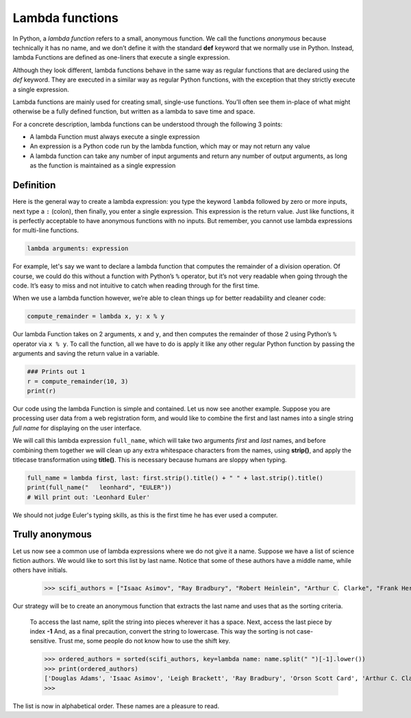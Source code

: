 ****************
Lambda functions
****************

In Python, a *lambda function* refers to a small, anonymous function. We call
the functions *anonymous* because technically it has no name, and we don’t define
it with the standard **def** keyword that we normally use in Python. Instead,
lambda Functions are defined as one-liners that execute a single expression.

Although they look different, lambda functions behave in the same way as regular
functions that are declared using the *def* keyword. They are executed in a
similar way as regular Python functions, with the exception that they strictly
execute a single expression.

Lambda functions are mainly used for creating small, single-use functions. You’ll
often see them in-place of what might otherwise be a fully defined function, but
written as a lambda to save time and space.

For a concrete description, lambda functions can be understood through the
following 3 points:

- A lambda Function must always execute a single expression
- An expression is a Python code run by the lambda function, which may or may
  not return any value
- A lambda function can take any number of input arguments and return any number
  of output arguments, as long as the function is maintained as a single
  expression


Definition
##########

Here is the general way to create a lambda expression: you type the keyword
``lambda`` followed by zero or more inputs, next type a ``:`` (colon), then
finally, you enter a single expression. This expression is the return value.
Just like functions, it is perfectly acceptable to have anonymous functions with
no inputs. But remember, you cannot use lambda expressions for multi-line
functions.

.. code-block:: python

    lambda arguments: expression

For example, let's say we want to declare a lambda function that computes the
remainder of a division operation. Of course, we could do this without a
function with Python’s ``%`` operator, but it’s not very readable when going
through the code. It’s easy to miss and not intuitive to catch when reading
through for the first time.

When we use a lambda function however, we’re able to clean things up for better
readability and cleaner code:

.. code-block:: python

    compute_remainder = lambda x, y: x % y

Our lambda Function takes on 2 arguments, ``x`` and ``y``, and then computes the
remainder of those 2 using Python’s ``%`` operator via ``x % y``. To call the
function, all we have to do is apply it like any other regular Python function
by passing the arguments and saving the return value in a variable.

.. code-block:: python

    ### Prints out 1
    r = compute_remainder(10, 3)
    print(r)

Our code using the lambda Function is simple and contained. Let us now see
another example. Suppose you are processing user data from a web registration
form, and would like to combine the first and last names into a single string
*full name* for displaying on the user interface.

We will call this lambda expression ``full_name``, which will take two arguments
*first* and *last* names, and before combining them together we will clean up
any extra whitespace characters from the names, using **strip()**, and apply the
titlecase transformation using **title()**. This is necessary because humans are
sloppy when typing.

.. code-block:: python

    full_name = lambda first, last: first.strip().title() + " " + last.strip().title()
    print(full_name("   leonhard", "EULER"))
    # Will print out: 'Leonhard Euler'

We should not judge Euler's typing skills, as this is the first time he has ever
used a computer.


Trully anonymous
################

Let us now see a common use of lambda expressions where we do not give it a name.
Suppose we have a list of science fiction authors. We would like to sort this
list by last name. Notice that some of these authors have a middle name, while
others have initials.

    >>> scifi_authors = ["Isaac Asimov", "Ray Bradbury", "Robert Heinlein", "Arthur C. Clarke", "Frank Herbert", "Orson Scott Card", "Douglas Adams", "H. G. Wells", "Leigh Brackett"]

Our strategy will be to create an anonymous function that extracts the last name
and uses that as the sorting criteria.

    To access the last name, split the string into pieces wherever it has a
    space.
    Next, access the last piece by index **-1**
    And, as a final precaution, convert the string to lowercase. This way the
    sorting is not case-sensitive. Trust me, some people do not know how to use
    the shift key.

    >>> ordered_authors = sorted(scifi_authors, key=lambda name: name.split(" ")[-1].lower())
    >>> print(ordered_authors)
    ['Douglas Adams', 'Isaac Asimov', 'Leigh Brackett', 'Ray Bradbury', 'Orson Scott Card', 'Arthur C. Clarke', 'Robert Heinlein', 'Frank Herbert', 'H. G. Wells']
    >>>

The list is now in alphabetical order. These names are a pleasure to read.

